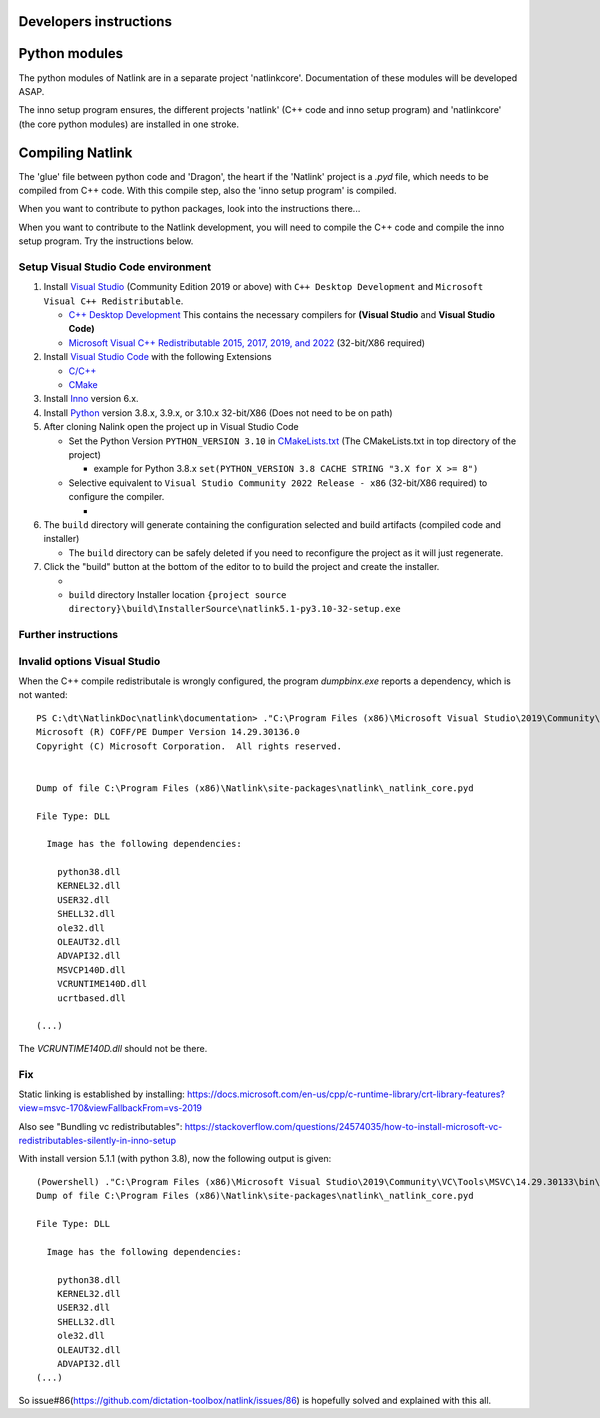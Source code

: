 Developers instructions
=======================

Python modules
==============

The python modules of Natlink are in a separate project 'natlinkcore'. Documentation of these modules will be developed ASAP.

The inno setup program ensures, the different projects 'natlink' (C++ code and inno setup program) and 'natlinkcore' (the core python modules) are installed in one stroke.


Compiling Natlink
=================

The 'glue' file between python code and 'Dragon', the heart if the 'Natlink' project is a `.pyd` file, which needs to be compiled from C++ code. With this compile step, also the 'inno setup program' is compiled.

When you want to contribute to python packages, look into the instructions there...

When you want to contribute to the Natlink development, you will need to compile the C++ code and compile the inno setup program. Try the instructions below.

Setup Visual Studio Code environment
------------------------------------

1. Install `Visual Studio <https://visualstudio.microsoft.com/>`__
   (Community Edition 2019 or above) with ``C++ Desktop Development``
   and ``Microsoft Visual C++ Redistributable``.

   -  `C++ Desktop
      Development <https://docs.microsoft.com/en-us/cpp/ide/using-the-visual-studio-ide-for-cpp-desktop-development>`__
      This contains the necessary compilers for **(Visual Studio** and
      **Visual Studio Code)**
   -  `Microsoft Visual C++ Redistributable 2015, 2017, 2019, and
      2022 <https://docs.microsoft.com/en-US/cpp/windows/latest-supported-vc-redist?view=msvc-170>`__
      (32-bit/X86 required)

2. Install `Visual Studio Code <https://visualstudio.microsoft.com/>`__
   with the following Extensions

   -  `C/C++ <https://marketplace.visualstudio.com/items?itemName=ms-vscode.cpptools>`__
   -  `CMake <https://marketplace.visualstudio.com/items?itemName=twxs.cmake>`__

3. Install `Inno <https://jrsoftware.org/isdl.php>`__ version 6.x.
4. Install `Python <https://www.python.org/downloads/>`__ version 3.8.x,
   3.9.x, or 3.10.x 32-bit/X86 (Does not need to be on path)
5. After cloning Nalink open the project up in Visual Studio Code

   -  Set the Python Version ``PYTHON_VERSION 3.10`` in
      `CMakeLists.txt <https://github.com/dictation-toolbox/natlink/blob/23b40fe23c0cb75c935cae6bc6800fa9cda748d9/CMakeLists.txt#L5>`__
      (The CMakeLists.txt in top directory of the project)

      -  example for Python 3.8.x
         ``set(PYTHON_VERSION 3.8 CACHE STRING "3.X for X >= 8")``

   -  Selective equivalent to
      ``Visual Studio Community 2022 Release - x86`` (32-bit/X86
      required) to configure the compiler.

      -  |image1|

6. The ``build`` directory will generate containing the configuration
   selected and build artifacts (compiled code and installer)

   -  The ``build`` directory can be safely deleted if you need to
      reconfigure the project as it will just regenerate.

7. Click the "build" button at the bottom of the editor to to build the
   project and create the installer.

   -  |image2|
   -  ``build`` directory Installer location
      ``{project source directory}\build\InstallerSource\natlink5.1-py3.10-32-setup.exe``

.. |image1| image:: https://user-images.githubusercontent.com/24551569/164927468-68f101a5-9eed-4568-b251-0d09fde0394c.png
.. |image2| image:: https://user-images.githubusercontent.com/24551569/164919729-bd4b2096-6af3-4307-ba3c-ef6ff3b98c41.png


Further instructions
--------------------



Invalid options Visual Studio
-----------------------------

When the C++ compile redistributale is wrongly configured, the program `dumpbinx.exe` reports a dependency, which is not wanted:

::

  PS C:\dt\NatlinkDoc\natlink\documentation> ."C:\Program Files (x86)\Microsoft Visual Studio\2019\Community\VC\Tools\MSVC\14.29.30133\bin\Hostx86\x86\dumpbin.exe" /DEPENDENTS "C:\Program Files (x86)\Natlink\site-packages\natlink\_natlink_core.pyd"
  Microsoft (R) COFF/PE Dumper Version 14.29.30136.0
  Copyright (C) Microsoft Corporation.  All rights reserved.
  
  
  Dump of file C:\Program Files (x86)\Natlink\site-packages\natlink\_natlink_core.pyd
  
  File Type: DLL
  
    Image has the following dependencies:
  
      python38.dll
      KERNEL32.dll
      USER32.dll
      SHELL32.dll
      ole32.dll
      OLEAUT32.dll
      ADVAPI32.dll
      MSVCP140D.dll
      VCRUNTIME140D.dll
      ucrtbased.dll
      
  (...)

The `VCRUNTIME140D.dll` should not be there.

Fix
---

Static linking is established by installing:
https://docs.microsoft.com/en-us/cpp/c-runtime-library/crt-library-features?view=msvc-170&viewFallbackFrom=vs-2019

Also see "Bundling vc redistributables":
https://stackoverflow.com/questions/24574035/how-to-install-microsoft-vc-redistributables-silently-in-inno-setup


With install version 5.1.1  (with python 3.8), now the following output is given:

::

  (Powershell) ."C:\Program Files (x86)\Microsoft Visual Studio\2019\Community\VC\Tools\MSVC\14.29.30133\bin\Hostx86\x86\dumpbin.exe" /DEPENDENTS "C:\Program Files (x86)\Natlink\site-packages\natlink\_natlink_core.pyd"
  Dump of file C:\Program Files (x86)\Natlink\site-packages\natlink\_natlink_core.pyd
  
  File Type: DLL
  
    Image has the following dependencies:
  
      python38.dll
      KERNEL32.dll
      USER32.dll
      SHELL32.dll
      ole32.dll
      OLEAUT32.dll
      ADVAPI32.dll
  (...)


So issue#86(https://github.com/dictation-toolbox/natlink/issues/86) is hopefully solved and explained with this all.


.. _issue#86: https://github.com/dictation-toolbox/natlink/issues/86

